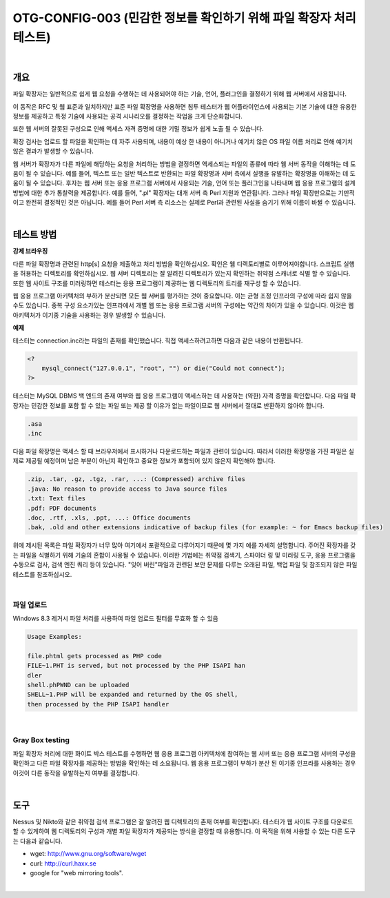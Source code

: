 ==========================================================================================
OTG-CONFIG-003 (민감한 정보를 확인하기 위해 파일 확장자 처리 테스트)
==========================================================================================

|

개요
==========================================================================================

파일 확장자는 일반적으로 쉽게 웹 요청을 수행하는 데 사용되어야 하는 기술, 언어, 플러그인을 결정하기 위해 웹 서버에서 사용됩니다.

이 동작은 RFC 및 웹 표준과 일치하지만 표준 파일 확장명을 사용하면 침투 테스터가 웹 어플라이언스에 사용되는 기본 기술에 대한 유용한 정보를 제공하고 특정 기술에 사용되는 공격 시나리오를 결정하는 작업을 크게 단순화합니다.

또한 웹 서버의 잘못된 구성으로 인해 액세스 자격 증명에 대한 기밀 정보가 쉽게 노출 될 수 있습니다.

확장 검사는 업로드 할 파일을 확인하는 데 자주 사용되며, 내용이 예상 한 내용이 아니거나 예기치 않은 OS 파일 이름 처리로 인해 예기치 않은 결과가 발생할 수 있습니다.

웹 서버가 확장자가 다른 파일에 해당하는 요청을 처리하는 방법을 결정하면 액세스되는 파일의 종류에 따라 웹 서버 동작을 이해하는 데 도움이 될 수 있습니다.
예를 들어, 텍스트 또는 일반 텍스트로 반환되는 파일 확장명과 서버 측에서 실행을 유발하는 확장명을 이해하는 데 도움이 될 수 있습니다. 
후자는 웹 서버 또는 응용 프로그램 서버에서 사용되는 기술, 언어 또는 플러그인을 나타내며 웹 응용 프로그램의 설계 방법에 대한 추가 통찰력을 제공합니다. 
예를 들어, ".pl" 확장자는 대개 서버 측 Perl 지원과 연관됩니다. 
그러나 파일 확장만으로는 기만적이고 완전히 결정적인 것은 아닙니다. 
예를 들어 Perl 서버 측 리소스는 실제로 Perl과 관련된 사실을 숨기기 위해 이름이 바뀔 수 있습니다. 


|

테스트 방법
==========================================================================================

**강제 브라우징**

다른 파일 확장명과 관련된 http[s] 요청을 제출하고 처리 방법을 확인하십시오. 
확인은 웹 디렉토리별로 이루어져야합니다. 
스크립트 실행을 허용하는 디렉토리를 확인하십시오. 
웹 서버 디렉토리는 잘 알려진 디렉토리가 있는지 확인하는 취약점 스캐너로 식별 할 수 있습니다. 
또한 웹 사이트 구조를 미러링하면 테스터는 응용 프로그램이 제공하는 웹 디렉토리의 트리를 재구성 할 수 있습니다.

웹 응용 프로그램 아키텍처의 부하가 분산되면 모든 웹 서버를 평가하는 것이 중요합니다. 
이는 균형 조정 인프라의 구성에 따라 쉽지 않을 수도 있습니다. 
중복 구성 요소가있는 인프라에서 개별 웹 또는 응용 프로그램 서버의 구성에는 약간의 차이가 있을 수 있습니다. 
이것은 웹 아키텍처가 이기종 기술을 사용하는 경우 발생할 수 있습니다.

**예제**

테스터는 connection.inc라는 파일의 존재를 확인했습니다.
직접 액세스하려고하면 다음과 같은 내용이 반환됩니다.

.. code-block:: php

    <? 
        mysql_connect("127.0.0.1", "root", "") or die("Could not connect"); 
    ?> 

테스터는 MySQL DBMS 백 엔드의 존재 여부와 웹 응용 프로그램이 액세스하는 데 사용하는 (약한) 자격 증명을 확인합니다.
다음 파일 확장자는 민감한 정보를 포함 할 수 있는 파일 또는 제공 할 이유가 없는 파일이므로 웹 서버에서 절대로 반환하지 않아야 합니다.

.. code-block:: console

    .asa 
    .inc 

다음 파일 확장명은 액세스 할 때 브라우저에서 표시하거나 다운로드하는 파일과 관련이 있습니다. 
따라서 이러한 확장명을 가진 파일은 실제로 제공될 예정이며 남은 부분이 아닌지 확인하고 중요한 정보가 포함되어 있지 않은지 확인해야 합니다.

.. code-block:: console

    .zip, .tar, .gz, .tgz, .rar, ...: (Compressed) archive files 
    .java: No reason to provide access to Java source files 
    .txt: Text files 
    .pdf: PDF documents 
    .doc, .rtf, .xls, .ppt, ...: Office documents 
    .bak, .old and other extensions indicative of backup files (for example: ~ for Emacs backup files)

위에 제시된 목록은 파일 확장자가 너무 많아 여기에서 포괄적으로 다루어지기 때문에 몇 가지 예를 자세히 설명합니다. 
주어진 확장자를 갖는 파일을 식별하기 위해 기술의 혼합이 사용될 수 있습니다. 
이러한 기법에는 취약점 검색기, 스파이더 링 및 미러링 도구, 응용 프로그램을 수동으로 검사, 검색 엔진 쿼리 등이 있습니다. 
"잊어 버린"파일과 관련된 보안 문제를 다루는 오래된 파일, 백업 파일 및 참조되지 않은 파일 테스트를 참조하십시오.

|

파일 업로드
-----------------------------------------------------------------------------------------

Windows 8.3 레거시 파일 처리를 사용하여 파일 업로드 필터를 무효화 할 수 있음

.. code-block:: console

    Usage Examples: 

    file.phtml gets processed as PHP code 
    FILE~1.PHT is served, but not processed by the PHP ISAPI han
    dler 
    shell.phPWND can be uploaded 
    SHELL~1.PHP will be expanded and returned by the OS shell, 
    then processed by the PHP ISAPI handler 

|

Gray Box testing 
-----------------------------------------------------------------------------------------

파일 확장자 처리에 대한 화이트 박스 테스트를 수행하면 웹 응용 프로그램 아키텍처에 참여하는 웹 서버 또는 응용 프로그램 서버의 구성을 확인하고 다른 파일 확장자를 제공하는 방법을 확인하는 데 소요됩니다.
웹 응용 프로그램이 부하가 분산 된 이기종 인프라를 사용하는 경우 이것이 다른 동작을 유발하는지 여부를 결정합니다.

|

도구 
==========================================================================================

Nessus 및 Nikto와 같은 취약점 검색 프로그램은 잘 알려진 웹 디렉토리의 존재 여부를 확인합니다. 
테스터가 웹 사이트 구조를 다운로드 할 수 있게하여 웹 디렉토리의 구성과 개별 파일 확장자가 제공되는 방식을 결정할 때 유용합니다. 
이 목적을 위해 사용할 수 있는 다른 도구는 다음과 같습니다.

- wget: http://www.gnu.org/software/wget 
- curl: http://curl.haxx.se 
- google for "web mirroring tools". 

|